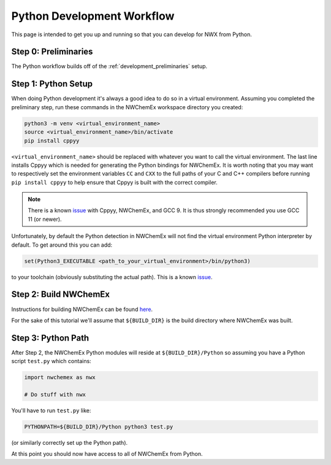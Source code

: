 .. _development_python_development_workflow:

###########################
Python Development Workflow
###########################

This page is intended to get you up and running so that you can develop for
NWX from Python.

*********************
Step 0: Preliminaries
*********************

The Python workflow builds off of the :ref:`development_preliminaries` setup.

********************
Step 1: Python Setup
********************

When doing Python development it's always a good idea to do so in a virtual
environment. Assuming you completed the preliminary step, run these commands
in the NWChemEx workspace directory you created:

.. code-block:: bash

   python3 -m venv <virtual_environment_name>
   source <virtual_environment_name>/bin/activate
   pip install cppyy

``<virtual_environment_name>`` should be replaced with whatever you want to call
the virtual environment. The last line installs Cppyy which is needed for
generating the Python bindings for NWChemEx. It is worth noting that you may
want to respectively set the environment variables ``CC`` and ``CXX`` to
the full paths of your C and C++ compilers before running ``pip install cppyy``
to help ensure that Cppyy is built with the correct compiler.

.. note::

   There is a known
   `issue <https://github.com/NWChemEx-Project/.github/issues/29>`__ with
   Cppyy, NWChemEx, and GCC 9. It is thus strongly recommended you use GCC 11
   (or newer).

Unfortunately, by default the Python detection in NWChemEx will not find
the virtual environment Python interpreter by default. To get around this
you can add:

.. code-block:: cmake

   set(Python3_EXECUTABLE <path_to_your_virtual_environment>/bin/python3)

to your toolchain (obviously substituting the actual path). This is a known
`issue <https://github.com/NWChemEx-Project/.github/issues/27>`__.

**********************
Step 2: Build NWChemEx
**********************

Instructions for building NWChemEx can be found
`here <https://nwchemex-project.github.io/NWChemEx/installation/building.html>`__.

For the sake of this tutorial we'll assume that ``${BUILD_DIR}`` is the build
directory where NWChemEx was built.

*******************
Step 3: Python Path
*******************

After Step 2, the NWChemEx Python modules will reside at
``${BUILD_DIR}/Python`` so assuming you have a Python script ``test.py`` which
contains:

.. code-block:: python

    import nwchemex as nwx

    # Do stuff with nwx

You'll have to run ``test.py`` like:

.. code-block:: bash

   PYTHONPATH=${BUILD_DIR}/Python python3 test.py

(or similarly correctly set up the Python path).


At this point you should now have access to all of NWChemEx from Python.
